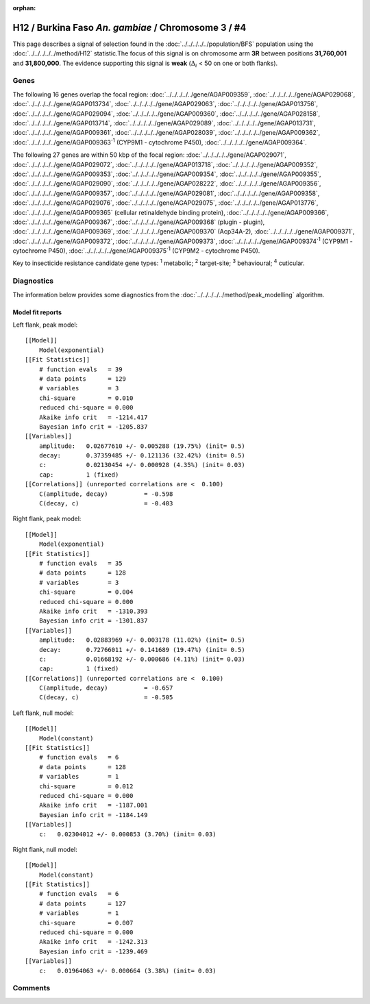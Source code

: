 :orphan:




H12 / Burkina Faso *An. gambiae* / Chromosome 3 / #4
====================================================

This page describes a signal of selection found in the
:doc:`../../../../../population/BFS` population using the
:doc:`../../../../../method/H12` statistic.The focus of this signal is on chromosome arm
**3R** between positions **31,760,001** and
**31,800,000**.
The evidence supporting this signal is
**weak** (:math:`\Delta_{i}` < 50 on one or both flanks).

.. raw:: html
    :file: peak_location.html

.. raw:: html

    <div class='bokeh-figure figure'><p class='caption'>
    <strong>Signal location</strong>. Blue markers
    show the values of the selection statistic.
    The dashed black line shows the fitted peak model. The shaded red area
    shows the focus of the selection signal. The shaded blue area shows
    the genomic region in linkage with the selection event. Use the
    mouse wheel or the controls at the top right of the plot to zoom in, and hover
    over genes to see gene names and descriptions.
    </p></div>

Genes
-----




The following 16 genes overlap the focal region: :doc:`../../../../../gene/AGAP009359`,  :doc:`../../../../../gene/AGAP029068`,  :doc:`../../../../../gene/AGAP013734`,  :doc:`../../../../../gene/AGAP029063`,  :doc:`../../../../../gene/AGAP013756`,  :doc:`../../../../../gene/AGAP029094`,  :doc:`../../../../../gene/AGAP009360`,  :doc:`../../../../../gene/AGAP028158`,  :doc:`../../../../../gene/AGAP013714`,  :doc:`../../../../../gene/AGAP029089`,  :doc:`../../../../../gene/AGAP013731`,  :doc:`../../../../../gene/AGAP009361`,  :doc:`../../../../../gene/AGAP028039`,  :doc:`../../../../../gene/AGAP009362`,  :doc:`../../../../../gene/AGAP009363`:sup:`1` (CYP9M1 - cytochrome P450),  :doc:`../../../../../gene/AGAP009364`.




The following 27 genes are within 50 kbp of the focal
region: :doc:`../../../../../gene/AGAP029071`,  :doc:`../../../../../gene/AGAP029072`,  :doc:`../../../../../gene/AGAP013718`,  :doc:`../../../../../gene/AGAP009352`,  :doc:`../../../../../gene/AGAP009353`,  :doc:`../../../../../gene/AGAP009354`,  :doc:`../../../../../gene/AGAP009355`,  :doc:`../../../../../gene/AGAP029090`,  :doc:`../../../../../gene/AGAP028222`,  :doc:`../../../../../gene/AGAP009356`,  :doc:`../../../../../gene/AGAP009357`,  :doc:`../../../../../gene/AGAP029081`,  :doc:`../../../../../gene/AGAP009358`,  :doc:`../../../../../gene/AGAP029076`,  :doc:`../../../../../gene/AGAP029075`,  :doc:`../../../../../gene/AGAP013776`,  :doc:`../../../../../gene/AGAP009365` (cellular retinaldehyde binding protein),  :doc:`../../../../../gene/AGAP009366`,  :doc:`../../../../../gene/AGAP009367`,  :doc:`../../../../../gene/AGAP009368` (plugin - plugin),  :doc:`../../../../../gene/AGAP009369`,  :doc:`../../../../../gene/AGAP009370` (Acp34A-2),  :doc:`../../../../../gene/AGAP009371`,  :doc:`../../../../../gene/AGAP009372`,  :doc:`../../../../../gene/AGAP009373`,  :doc:`../../../../../gene/AGAP009374`:sup:`1` (CYP9M1 - cytochrome P450),  :doc:`../../../../../gene/AGAP009375`:sup:`1` (CYP9M2 - cytochrome P450).


Key to insecticide resistance candidate gene types: :sup:`1` metabolic;
:sup:`2` target-site; :sup:`3` behavioural; :sup:`4` cuticular.



Diagnostics
-----------

The information below provides some diagnostics from the
:doc:`../../../../../method/peak_modelling` algorithm.

.. raw:: html

    <div class="figure">
    <img src="../../../../../_static/data/signal/H12/BFS/3/4/peak_context.png"/>
    <p class="caption"><strong>Selection signal in context</strong>. @@TODO</p>
    </div>

.. raw:: html

    <div class="figure">
    <img src="../../../../../_static/data/signal/H12/BFS/3/4/peak_targetting.png"/>
    <p class="caption"><strong>Peak targetting</strong>. @@TODO</p>
    </div>

.. raw:: html

    <div class="figure">
    <img src="../../../../../_static/data/signal/H12/BFS/3/4/peak_fit.png"/>
    <p class="caption"><strong>Peak fitting diagnostics</strong>. @@TODO</p>
    </div>

Model fit reports
~~~~~~~~~~~~~~~~~

Left flank, peak model::

    [[Model]]
        Model(exponential)
    [[Fit Statistics]]
        # function evals   = 39
        # data points      = 129
        # variables        = 3
        chi-square         = 0.010
        reduced chi-square = 0.000
        Akaike info crit   = -1214.417
        Bayesian info crit = -1205.837
    [[Variables]]
        amplitude:   0.02677610 +/- 0.005288 (19.75%) (init= 0.5)
        decay:       0.37359485 +/- 0.121136 (32.42%) (init= 0.5)
        c:           0.02130454 +/- 0.000928 (4.35%) (init= 0.03)
        cap:         1 (fixed)
    [[Correlations]] (unreported correlations are <  0.100)
        C(amplitude, decay)          = -0.598 
        C(decay, c)                  = -0.403 


Right flank, peak model::

    [[Model]]
        Model(exponential)
    [[Fit Statistics]]
        # function evals   = 35
        # data points      = 128
        # variables        = 3
        chi-square         = 0.004
        reduced chi-square = 0.000
        Akaike info crit   = -1310.393
        Bayesian info crit = -1301.837
    [[Variables]]
        amplitude:   0.02883969 +/- 0.003178 (11.02%) (init= 0.5)
        decay:       0.72766011 +/- 0.141689 (19.47%) (init= 0.5)
        c:           0.01668192 +/- 0.000686 (4.11%) (init= 0.03)
        cap:         1 (fixed)
    [[Correlations]] (unreported correlations are <  0.100)
        C(amplitude, decay)          = -0.657 
        C(decay, c)                  = -0.505 


Left flank, null model::

    [[Model]]
        Model(constant)
    [[Fit Statistics]]
        # function evals   = 6
        # data points      = 128
        # variables        = 1
        chi-square         = 0.012
        reduced chi-square = 0.000
        Akaike info crit   = -1187.001
        Bayesian info crit = -1184.149
    [[Variables]]
        c:   0.02304012 +/- 0.000853 (3.70%) (init= 0.03)


Right flank, null model::

    [[Model]]
        Model(constant)
    [[Fit Statistics]]
        # function evals   = 6
        # data points      = 127
        # variables        = 1
        chi-square         = 0.007
        reduced chi-square = 0.000
        Akaike info crit   = -1242.313
        Bayesian info crit = -1239.469
    [[Variables]]
        c:   0.01964063 +/- 0.000664 (3.38%) (init= 0.03)


Comments
--------


.. raw:: html

    <div id="disqus_thread"></div>
    <script>
    
    (function() { // DON'T EDIT BELOW THIS LINE
    var d = document, s = d.createElement('script');
    s.src = 'https://agam-selection-atlas.disqus.com/embed.js';
    s.setAttribute('data-timestamp', +new Date());
    (d.head || d.body).appendChild(s);
    })();
    </script>
    <noscript>Please enable JavaScript to view the <a href="https://disqus.com/?ref_noscript">comments.</a></noscript>


